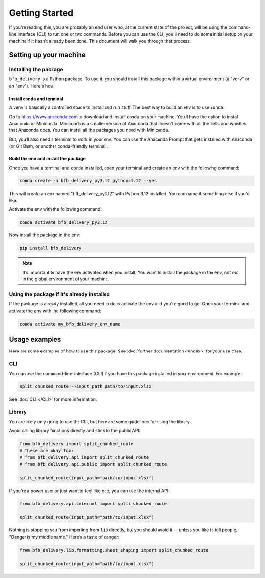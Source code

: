 ===============
Getting Started
===============

If you're reading this, you are probably an end user who, at the current state of the project, will be using the command-line interface (CLI) to run one or two commands. Before you can use the CLI, you'll need to do some initial setup on your machine if it hasn't already been done. This document will walk you through that process.

Setting up your machine
-----------------------

Installing the package
^^^^^^^^^^^^^^^^^^^^^^^

``bfb_delivery`` is a Python package. To use it, you should install this package within a virtual environment (a "venv" or an "env"). Here's how.

Install conda and terminal
##########################

A venv is basically a controlled space to install and run stuff. The best way to build an env is to use ``conda``.

Go to https://www.anaconda.com to download and install ``conda`` on your machine. You'll have the option to install Anaconda or Miniconda. Miniconda is a smaller version of Anaconda that doesn't come with all the bells and whistles that Anaconda does. You can install all the packages you need with Miniconda.

But, you'll also need a terminal to work in your env. You can use the Anaconda Prompt that gets installed with Anaconda (or Git Bash, or another conda-friendly terminal).

Build the env and install the package
#####################################

Once you have a terminal and ``conda`` installed, open your terminal and create an env with the following command:

.. code:: bash

    conda create -n bfb_delivery_py3.12 python=3.12 --yes

This will create an env named "bfb_delivery_py3.12" with Python 3.12 installed. You can name it something else if you'd like.

Activate the env with the following command:

.. code:: bash

    conda activate bfb_delivery_py3.12

Now install the package in the env:

.. code:: bash

    pip install bfb_delivery

.. note::

    It's important to have the env activated when you install. You want to install the package in the env, not out in the global environment of your machine.

Using the package if it's already installed
^^^^^^^^^^^^^^^^^^^^^^^^^^^^^^^^^^^^^^^^^^^

If the package is already installed, all you need to do is activate the env and you're good to go. Open your terminal and activate the env with the following command:

.. code:: bash

    conda activate my_bfb_delivery_env_name

Usage examples
--------------

Here are some examples of how to use this package. See :doc:`further documentation </index>` for your use case.

CLI
^^^

You can use the command-line-interface (CLI) if you have this package installed in your environment. For example:

.. code:: bash

    split_chunked_route --input_path path/to/input.xlsx

See :doc:`CLI </CLI>` for more information.

Library
^^^^^^^

You are likely only going to use the CLI, but here are some guidelines for using the library.

Avoid calling library functions directly and stick to the public API:

.. code:: python

    from bfb_delivery import split_chunked_route
    # These are okay too:
    # from bfb_delivery.api import split_chunked_route
    # from bfb_delivery.api.public import split_chunked_route

    split_chunked_route(input_path="path/to/input.xlsx")

If you're a power user or just want to feel like one, you can use the internal API:

.. code:: python

    from bfb_delivery.api.internal import split_chunked_route

    split_chunked_route(input_path="path/to/input.xlsx")


Nothing is stopping you from importing from :code:`lib` directly, but you should avoid it -- unless you like to tell people, "Danger is my middle name." Here's a taste of danger:

.. code:: python

    from bfb_delivery.lib.formatting.sheet_shaping import split_chunked_route

    split_chunked_route(input_path="path/to/input.xlsx")